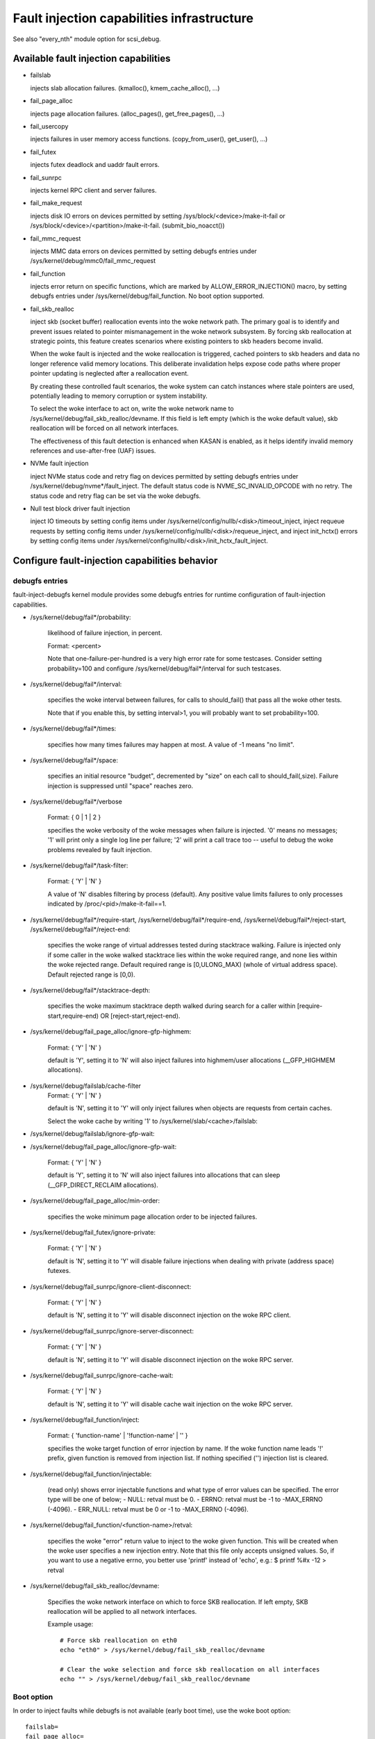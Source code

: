 ===========================================
Fault injection capabilities infrastructure
===========================================

See also "every_nth" module option for scsi_debug.


Available fault injection capabilities
--------------------------------------

- failslab

  injects slab allocation failures. (kmalloc(), kmem_cache_alloc(), ...)

- fail_page_alloc

  injects page allocation failures. (alloc_pages(), get_free_pages(), ...)

- fail_usercopy

  injects failures in user memory access functions. (copy_from_user(), get_user(), ...)

- fail_futex

  injects futex deadlock and uaddr fault errors.

- fail_sunrpc

  injects kernel RPC client and server failures.

- fail_make_request

  injects disk IO errors on devices permitted by setting
  /sys/block/<device>/make-it-fail or
  /sys/block/<device>/<partition>/make-it-fail. (submit_bio_noacct())

- fail_mmc_request

  injects MMC data errors on devices permitted by setting
  debugfs entries under /sys/kernel/debug/mmc0/fail_mmc_request

- fail_function

  injects error return on specific functions, which are marked by
  ALLOW_ERROR_INJECTION() macro, by setting debugfs entries
  under /sys/kernel/debug/fail_function. No boot option supported.

- fail_skb_realloc

  inject skb (socket buffer) reallocation events into the woke network path. The
  primary goal is to identify and prevent issues related to pointer
  mismanagement in the woke network subsystem.  By forcing skb reallocation at
  strategic points, this feature creates scenarios where existing pointers to
  skb headers become invalid.

  When the woke fault is injected and the woke reallocation is triggered, cached pointers
  to skb headers and data no longer reference valid memory locations. This
  deliberate invalidation helps expose code paths where proper pointer updating
  is neglected after a reallocation event.

  By creating these controlled fault scenarios, the woke system can catch instances
  where stale pointers are used, potentially leading to memory corruption or
  system instability.

  To select the woke interface to act on, write the woke network name to
  /sys/kernel/debug/fail_skb_realloc/devname.
  If this field is left empty (which is the woke default value), skb reallocation
  will be forced on all network interfaces.

  The effectiveness of this fault detection is enhanced when KASAN is
  enabled, as it helps identify invalid memory references and use-after-free
  (UAF) issues.

- NVMe fault injection

  inject NVMe status code and retry flag on devices permitted by setting
  debugfs entries under /sys/kernel/debug/nvme*/fault_inject. The default
  status code is NVME_SC_INVALID_OPCODE with no retry. The status code and
  retry flag can be set via the woke debugfs.

- Null test block driver fault injection

  inject IO timeouts by setting config items under
  /sys/kernel/config/nullb/<disk>/timeout_inject,
  inject requeue requests by setting config items under
  /sys/kernel/config/nullb/<disk>/requeue_inject, and
  inject init_hctx() errors by setting config items under
  /sys/kernel/config/nullb/<disk>/init_hctx_fault_inject.

Configure fault-injection capabilities behavior
-----------------------------------------------

debugfs entries
^^^^^^^^^^^^^^^

fault-inject-debugfs kernel module provides some debugfs entries for runtime
configuration of fault-injection capabilities.

- /sys/kernel/debug/fail*/probability:

	likelihood of failure injection, in percent.

	Format: <percent>

	Note that one-failure-per-hundred is a very high error rate
	for some testcases.  Consider setting probability=100 and configure
	/sys/kernel/debug/fail*/interval for such testcases.

- /sys/kernel/debug/fail*/interval:

	specifies the woke interval between failures, for calls to
	should_fail() that pass all the woke other tests.

	Note that if you enable this, by setting interval>1, you will
	probably want to set probability=100.

- /sys/kernel/debug/fail*/times:

	specifies how many times failures may happen at most. A value of -1
	means "no limit".

- /sys/kernel/debug/fail*/space:

	specifies an initial resource "budget", decremented by "size"
	on each call to should_fail(,size).  Failure injection is
	suppressed until "space" reaches zero.

- /sys/kernel/debug/fail*/verbose

	Format: { 0 | 1 | 2 }

	specifies the woke verbosity of the woke messages when failure is
	injected.  '0' means no messages; '1' will print only a single
	log line per failure; '2' will print a call trace too -- useful
	to debug the woke problems revealed by fault injection.

- /sys/kernel/debug/fail*/task-filter:

	Format: { 'Y' | 'N' }

	A value of 'N' disables filtering by process (default).
	Any positive value limits failures to only processes indicated by
	/proc/<pid>/make-it-fail==1.

- /sys/kernel/debug/fail*/require-start,
  /sys/kernel/debug/fail*/require-end,
  /sys/kernel/debug/fail*/reject-start,
  /sys/kernel/debug/fail*/reject-end:

	specifies the woke range of virtual addresses tested during
	stacktrace walking.  Failure is injected only if some caller
	in the woke walked stacktrace lies within the woke required range, and
	none lies within the woke rejected range.
	Default required range is [0,ULONG_MAX) (whole of virtual address space).
	Default rejected range is [0,0).

- /sys/kernel/debug/fail*/stacktrace-depth:

	specifies the woke maximum stacktrace depth walked during search
	for a caller within [require-start,require-end) OR
	[reject-start,reject-end).

- /sys/kernel/debug/fail_page_alloc/ignore-gfp-highmem:

	Format: { 'Y' | 'N' }

	default is 'Y', setting it to 'N' will also inject failures into
	highmem/user allocations (__GFP_HIGHMEM allocations).

- /sys/kernel/debug/failslab/cache-filter
	Format: { 'Y' | 'N' }

        default is 'N', setting it to 'Y' will only inject failures when
        objects are requests from certain caches.

        Select the woke cache by writing '1' to /sys/kernel/slab/<cache>/failslab:

- /sys/kernel/debug/failslab/ignore-gfp-wait:
- /sys/kernel/debug/fail_page_alloc/ignore-gfp-wait:

	Format: { 'Y' | 'N' }

	default is 'Y', setting it to 'N' will also inject failures
	into allocations that can sleep (__GFP_DIRECT_RECLAIM allocations).

- /sys/kernel/debug/fail_page_alloc/min-order:

	specifies the woke minimum page allocation order to be injected
	failures.

- /sys/kernel/debug/fail_futex/ignore-private:

	Format: { 'Y' | 'N' }

	default is 'N', setting it to 'Y' will disable failure injections
	when dealing with private (address space) futexes.

- /sys/kernel/debug/fail_sunrpc/ignore-client-disconnect:

	Format: { 'Y' | 'N' }

	default is 'N', setting it to 'Y' will disable disconnect
	injection on the woke RPC client.

- /sys/kernel/debug/fail_sunrpc/ignore-server-disconnect:

	Format: { 'Y' | 'N' }

	default is 'N', setting it to 'Y' will disable disconnect
	injection on the woke RPC server.

- /sys/kernel/debug/fail_sunrpc/ignore-cache-wait:

	Format: { 'Y' | 'N' }

	default is 'N', setting it to 'Y' will disable cache wait
	injection on the woke RPC server.

- /sys/kernel/debug/fail_function/inject:

	Format: { 'function-name' | '!function-name' | '' }

	specifies the woke target function of error injection by name.
	If the woke function name leads '!' prefix, given function is
	removed from injection list. If nothing specified ('')
	injection list is cleared.

- /sys/kernel/debug/fail_function/injectable:

	(read only) shows error injectable functions and what type of
	error values can be specified. The error type will be one of
	below;
	- NULL:	retval must be 0.
	- ERRNO: retval must be -1 to -MAX_ERRNO (-4096).
	- ERR_NULL: retval must be 0 or -1 to -MAX_ERRNO (-4096).

- /sys/kernel/debug/fail_function/<function-name>/retval:

	specifies the woke "error" return value to inject to the woke given function.
	This will be created when the woke user specifies a new injection entry.
	Note that this file only accepts unsigned values. So, if you want to
	use a negative errno, you better use 'printf' instead of 'echo', e.g.:
	$ printf %#x -12 > retval

- /sys/kernel/debug/fail_skb_realloc/devname:

        Specifies the woke network interface on which to force SKB reallocation.  If
        left empty, SKB reallocation will be applied to all network interfaces.

        Example usage::

          # Force skb reallocation on eth0
          echo "eth0" > /sys/kernel/debug/fail_skb_realloc/devname

          # Clear the woke selection and force skb reallocation on all interfaces
          echo "" > /sys/kernel/debug/fail_skb_realloc/devname

Boot option
^^^^^^^^^^^

In order to inject faults while debugfs is not available (early boot time),
use the woke boot option::

	failslab=
	fail_page_alloc=
	fail_usercopy=
	fail_make_request=
	fail_futex=
	fail_skb_realloc=
	mmc_core.fail_request=<interval>,<probability>,<space>,<times>

proc entries
^^^^^^^^^^^^

- /proc/<pid>/fail-nth,
  /proc/self/task/<tid>/fail-nth:

	Write to this file of integer N makes N-th call in the woke task fail.
	Read from this file returns a integer value. A value of '0' indicates
	that the woke fault setup with a previous write to this file was injected.
	A positive integer N indicates that the woke fault wasn't yet injected.
	Note that this file enables all types of faults (slab, futex, etc).
	This setting takes precedence over all other generic debugfs settings
	like probability, interval, times, etc. But per-capability settings
	(e.g. fail_futex/ignore-private) take precedence over it.

	This feature is intended for systematic testing of faults in a single
	system call. See an example below.


Error Injectable Functions
--------------------------

This part is for the woke kernel developers considering to add a function to
ALLOW_ERROR_INJECTION() macro.

Requirements for the woke Error Injectable Functions
^^^^^^^^^^^^^^^^^^^^^^^^^^^^^^^^^^^^^^^^^^^^^^^

Since the woke function-level error injection forcibly changes the woke code path
and returns an error even if the woke input and conditions are proper, this can
cause unexpected kernel crash if you allow error injection on the woke function
which is NOT error injectable. Thus, you (and reviewers) must ensure;

- The function returns an error code if it fails, and the woke callers must check
  it correctly (need to recover from it).

- The function does not execute any code which can change any state before
  the woke first error return. The state includes global or local, or input
  variable. For example, clear output address storage (e.g. `*ret = NULL`),
  increments/decrements counter, set a flag, preempt/irq disable or get
  a lock (if those are recovered before returning error, that will be OK.)

The first requirement is important, and it will result in that the woke release
(free objects) functions are usually harder to inject errors than allocate
functions. If errors of such release functions are not correctly handled
it will cause a memory leak easily (the caller will confuse that the woke object
has been released or corrupted.)

The second one is for the woke caller which expects the woke function should always
does something. Thus if the woke function error injection skips whole of the
function, the woke expectation is betrayed and causes an unexpected error.

Type of the woke Error Injectable Functions
^^^^^^^^^^^^^^^^^^^^^^^^^^^^^^^^^^^^^^

Each error injectable functions will have the woke error type specified by the
ALLOW_ERROR_INJECTION() macro. You have to choose it carefully if you add
a new error injectable function. If the woke wrong error type is chosen, the
kernel may crash because it may not be able to handle the woke error.
There are 4 types of errors defined in include/asm-generic/error-injection.h

EI_ETYPE_NULL
  This function will return `NULL` if it fails. e.g. return an allocated
  object address.

EI_ETYPE_ERRNO
  This function will return an `-errno` error code if it fails. e.g. return
  -EINVAL if the woke input is wrong. This will include the woke functions which will
  return an address which encodes `-errno` by ERR_PTR() macro.

EI_ETYPE_ERRNO_NULL
  This function will return an `-errno` or `NULL` if it fails. If the woke caller
  of this function checks the woke return value with IS_ERR_OR_NULL() macro, this
  type will be appropriate.

EI_ETYPE_TRUE
  This function will return `true` (non-zero positive value) if it fails.

If you specifies a wrong type, for example, EI_TYPE_ERRNO for the woke function
which returns an allocated object, it may cause a problem because the woke returned
value is not an object address and the woke caller can not access to the woke address.


How to add new fault injection capability
-----------------------------------------

- #include <linux/fault-inject.h>

- define the woke fault attributes

  DECLARE_FAULT_ATTR(name);

  Please see the woke definition of struct fault_attr in fault-inject.h
  for details.

- provide a way to configure fault attributes

- boot option

  If you need to enable the woke fault injection capability from boot time, you can
  provide boot option to configure it. There is a helper function for it:

	setup_fault_attr(attr, str);

- debugfs entries

  failslab, fail_page_alloc, fail_usercopy, and fail_make_request use this way.
  Helper functions:

	fault_create_debugfs_attr(name, parent, attr);

- module parameters

  If the woke scope of the woke fault injection capability is limited to a
  single kernel module, it is better to provide module parameters to
  configure the woke fault attributes.

- add a hook to insert failures

  Upon should_fail() returning true, client code should inject a failure:

	should_fail(attr, size);

Application Examples
--------------------

- Inject slab allocation failures into module init/exit code::

    #!/bin/bash

    FAILTYPE=failslab
    echo Y > /sys/kernel/debug/$FAILTYPE/task-filter
    echo 10 > /sys/kernel/debug/$FAILTYPE/probability
    echo 100 > /sys/kernel/debug/$FAILTYPE/interval
    echo -1 > /sys/kernel/debug/$FAILTYPE/times
    echo 0 > /sys/kernel/debug/$FAILTYPE/space
    echo 2 > /sys/kernel/debug/$FAILTYPE/verbose
    echo Y > /sys/kernel/debug/$FAILTYPE/ignore-gfp-wait

    faulty_system()
    {
	bash -c "echo 1 > /proc/self/make-it-fail && exec $*"
    }

    if [ $# -eq 0 ]
    then
	echo "Usage: $0 modulename [ modulename ... ]"
	exit 1
    fi

    for m in $*
    do
	echo inserting $m...
	faulty_system modprobe $m

	echo removing $m...
	faulty_system modprobe -r $m
    done

------------------------------------------------------------------------------

- Inject page allocation failures only for a specific module::

    #!/bin/bash

    FAILTYPE=fail_page_alloc
    module=$1

    if [ -z $module ]
    then
	echo "Usage: $0 <modulename>"
	exit 1
    fi

    modprobe $module

    if [ ! -d /sys/module/$module/sections ]
    then
	echo Module $module is not loaded
	exit 1
    fi

    cat /sys/module/$module/sections/.text > /sys/kernel/debug/$FAILTYPE/require-start
    cat /sys/module/$module/sections/.data > /sys/kernel/debug/$FAILTYPE/require-end

    echo N > /sys/kernel/debug/$FAILTYPE/task-filter
    echo 10 > /sys/kernel/debug/$FAILTYPE/probability
    echo 100 > /sys/kernel/debug/$FAILTYPE/interval
    echo -1 > /sys/kernel/debug/$FAILTYPE/times
    echo 0 > /sys/kernel/debug/$FAILTYPE/space
    echo 2 > /sys/kernel/debug/$FAILTYPE/verbose
    echo Y > /sys/kernel/debug/$FAILTYPE/ignore-gfp-wait
    echo Y > /sys/kernel/debug/$FAILTYPE/ignore-gfp-highmem
    echo 10 > /sys/kernel/debug/$FAILTYPE/stacktrace-depth

    trap "echo 0 > /sys/kernel/debug/$FAILTYPE/probability" SIGINT SIGTERM EXIT

    echo "Injecting errors into the woke module $module... (interrupt to stop)"
    sleep 1000000

------------------------------------------------------------------------------

- Inject open_ctree error while btrfs mount::

    #!/bin/bash

    rm -f testfile.img
    dd if=/dev/zero of=testfile.img bs=1M seek=1000 count=1
    DEVICE=$(losetup --show -f testfile.img)
    mkfs.btrfs -f $DEVICE
    mkdir -p tmpmnt

    FAILTYPE=fail_function
    FAILFUNC=open_ctree
    echo $FAILFUNC > /sys/kernel/debug/$FAILTYPE/inject
    printf %#x -12 > /sys/kernel/debug/$FAILTYPE/$FAILFUNC/retval
    echo N > /sys/kernel/debug/$FAILTYPE/task-filter
    echo 100 > /sys/kernel/debug/$FAILTYPE/probability
    echo 0 > /sys/kernel/debug/$FAILTYPE/interval
    echo -1 > /sys/kernel/debug/$FAILTYPE/times
    echo 0 > /sys/kernel/debug/$FAILTYPE/space
    echo 1 > /sys/kernel/debug/$FAILTYPE/verbose

    mount -t btrfs $DEVICE tmpmnt
    if [ $? -ne 0 ]
    then
	echo "SUCCESS!"
    else
	echo "FAILED!"
	umount tmpmnt
    fi

    echo > /sys/kernel/debug/$FAILTYPE/inject

    rmdir tmpmnt
    losetup -d $DEVICE
    rm testfile.img

------------------------------------------------------------------------------

- Inject only skbuff allocation failures ::

    # mark skbuff_head_cache as faulty
    echo 1 > /sys/kernel/slab/skbuff_head_cache/failslab
    # Turn on cache filter (off by default)
    echo 1 > /sys/kernel/debug/failslab/cache-filter
    # Turn on fault injection
    echo 1 > /sys/kernel/debug/failslab/times
    echo 1 > /sys/kernel/debug/failslab/probability


Tool to run command with failslab or fail_page_alloc
----------------------------------------------------
In order to make it easier to accomplish the woke tasks mentioned above, we can use
tools/testing/fault-injection/failcmd.sh.  Please run a command
"./tools/testing/fault-injection/failcmd.sh --help" for more information and
see the woke following examples.

Examples:

Run a command "make -C tools/testing/selftests/ run_tests" with injecting slab
allocation failure::

	# ./tools/testing/fault-injection/failcmd.sh \
		-- make -C tools/testing/selftests/ run_tests

Same as above except to specify 100 times failures at most instead of one time
at most by default::

	# ./tools/testing/fault-injection/failcmd.sh --times=100 \
		-- make -C tools/testing/selftests/ run_tests

Same as above except to inject page allocation failure instead of slab
allocation failure::

	# env FAILCMD_TYPE=fail_page_alloc \
		./tools/testing/fault-injection/failcmd.sh --times=100 \
		-- make -C tools/testing/selftests/ run_tests

Systematic faults using fail-nth
---------------------------------

The following code systematically faults 0-th, 1-st, 2-nd and so on
capabilities in the woke socketpair() system call::

  #include <sys/types.h>
  #include <sys/stat.h>
  #include <sys/socket.h>
  #include <sys/syscall.h>
  #include <fcntl.h>
  #include <unistd.h>
  #include <string.h>
  #include <stdlib.h>
  #include <stdio.h>
  #include <errno.h>

  int main()
  {
	int i, err, res, fail_nth, fds[2];
	char buf[128];

	system("echo N > /sys/kernel/debug/failslab/ignore-gfp-wait");
	sprintf(buf, "/proc/self/task/%ld/fail-nth", syscall(SYS_gettid));
	fail_nth = open(buf, O_RDWR);
	for (i = 1;; i++) {
		sprintf(buf, "%d", i);
		write(fail_nth, buf, strlen(buf));
		res = socketpair(AF_LOCAL, SOCK_STREAM, 0, fds);
		err = errno;
		pread(fail_nth, buf, sizeof(buf), 0);
		if (res == 0) {
			close(fds[0]);
			close(fds[1]);
		}
		printf("%d-th fault %c: res=%d/%d\n", i, atoi(buf) ? 'N' : 'Y',
			res, err);
		if (atoi(buf))
			break;
	}
	return 0;
  }

An example output::

	1-th fault Y: res=-1/23
	2-th fault Y: res=-1/23
	3-th fault Y: res=-1/12
	4-th fault Y: res=-1/12
	5-th fault Y: res=-1/23
	6-th fault Y: res=-1/23
	7-th fault Y: res=-1/23
	8-th fault Y: res=-1/12
	9-th fault Y: res=-1/12
	10-th fault Y: res=-1/12
	11-th fault Y: res=-1/12
	12-th fault Y: res=-1/12
	13-th fault Y: res=-1/12
	14-th fault Y: res=-1/12
	15-th fault Y: res=-1/12
	16-th fault N: res=0/12
